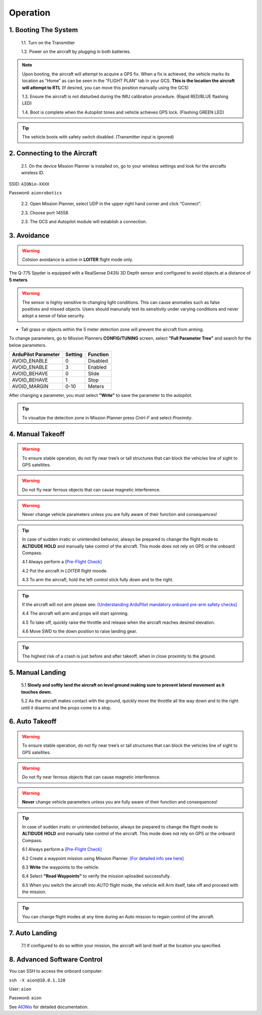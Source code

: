 =========
Operation
=========

1.	Booting The System
----------------------

  1.1.	Turn on the Transmitter

  1.2.	Power on the aircraft by plugging in both batteries.

.. note:: Upon booting, the aircraft will attempt to acquire a GPS fix. When a fix is achieved, the vehicle marks its location as “Home” as can be seen in the “FLIGHT PLAN” tab in your GCS. **This is the location the aircraft will attempt to RTL** (If desired, you can move this position manually using the GCS)

  1.3. Ensure the aircraft is not disturbed during the IMU calibration procedure. (Rapid RED/BLUE flashing LED)

  1.4.	Boot is complete when the Autopilot tones and vehicle achieves GPS lock. (Flashing GREEN LED)

.. tip::	The vehicle boots with safety switch disabled. (Transmitter input is ignored)

2.	Connecting to the Aircraft
------------------------------

  2.1.	On the device Mission Planner is installed on, go to your wireless settings and look for the aircrafts wireless ID.

SSID: ``AIONio-XXXX``

Password: ``aionrobotics``

  2.2.	Open Mission Planner, select UDP in the upper right hand corner and click “Connect”.

  2.3.  Choose port `14558`.

  2.3.	The GCS and Autopilot module will establish a connection.

3. Avoidance
------------

.. warning:: Colision avoidance is active in **LOITER** flight mode only.

The Q-775 Spyder is equipped with a RealSense D435i 3D Depth sensor and configured to avoid objects at a distance of **5 meters**.

.. warning:: The sensor is highly sensitive to changing light conditions. This can cause anomalies such as false positives and missed objects. Users should manunally test its sensitivity under varying conditions and never adopt a sense of false security.

- Tall grass or objects within the 5 meter detection zone will prevent the aircraft from arming.

To change parameters, go to Mission Planners **CONFIG/TUNING** screen, select **"Full Parameter Tree"** and search for the below parameters.

+----------------------+--------------+----------------+
| ArduPilot Parameter  | Setting      | Function       |
+======================+==============+================+
| AVOID_ENABLE         | 0            | Disabled       |
+----------------------+--------------+----------------+
| AVOID_ENABLE         | 3            | Enabled        |
+----------------------+--------------+----------------+
| AVOID_BEHAVE         | 0            | Slide          |
+----------------------+--------------+----------------+
| AVOID_BEHAVE         | 1            | Stop           |
+----------------------+--------------+----------------+
| AVOID_MARGIN         | 0-10         | Meters         |
+----------------------+--------------+----------------+

After changing a parameter, you must select **"Write"** to save the parameter to the autopilot.

.. tip:: To visualize the detection zone in Mission Planner press `Cntrl-F` and select `Proximity`.


4. Manual Takeoff
-----------------

.. warning:: To ensure stable operation, do not fly near tree’s or tall structures that can block the vehicles line of sight to GPS satellites.

.. warning:: Do not fly near ferrous objects that can cause magnetic interference.

.. warning:: Never change vehicle parameters unless you are fully aware of their function and consequences!

.. tip:: In case of sudden irratic or unintended behavior, always be prepared to change the flight mode to **ALTIDUDE HOLD** and manually take control of the aircraft. This mode does not rely on GPS or the onboard Compass.

 4.1 Always perform a `[Pre-Flight Check] <https://docs.aionrobotics.com/en/dev/q-775-spyder-pre-flight-checklist.html>`_

 4.2 Put the aircraft in `LOITER` flight moode.

 4.3  To arm the aircraft, hold the left control stick fully down and to the right.

.. tip:: If the aircraft will not arm please see: `[Understanding ArduPilot mandatory onboard pre-arm safety checks] <http://ardupilot.org/copter/docs/prearm_safety_check.html>`_

 4.4 The aircraft will arm and props will start spinning.

 4.5 To take off, quickly raise the throttle and release when the aircraft reaches desired elevation.

 4.6 Move SWD to the down position to raise landing gear.

.. tip:: The highest risk of a crash is just before and after takeoff, when in close proximity to the ground.


5. Manual Landing
-----------------

 5.1 **Slowly and softly land the aircraft on level ground making sure to prevent lateral movement as it touches down.**

 5.2 As the aircraft makes contact with the ground, quickly move the throttle all the way down and to the right until it disarms and the props come to a stop.

6. Auto Takeoff
---------------

.. warning:: To ensure stable operation, do not fly near tree’s or tall structures that can block the vehicles line of sight to GPS satellites.

.. warning:: Do not fly near ferrous objects that can cause magnetic interference.

.. warning:: **Never** change vehicle parameters unless you are fully aware of their function and consequences!

.. tip:: In case of sudden irratic or unintended behavior, always be prepared to change the flight mode to **ALTIDUDE HOLD** and manually take control of the aircraft. This mode does not rely on GPS or the onboard Compass.


 6.1 Always perform a `[Pre-Flight Check] <https://docs.aionrobotics.com/en/dev/q-775-spyder-pre-flight-checklist.html>`_

 6.2 Create a waypoint mission using Mission Planner. `[For detailed info see here] <http://ardupilot.org/copter/docs/common-mission-planning.html>`_

 6.3 **Write** the waypoints to the vehicle.

 6.4 Select **"Read Waypoints"** to verify the mission uploaded successfully.

 6.5 When you switch the aircraft into `AUTO` flight mode, the vehicle will Arm itself, take off and proceed with the mission.

.. tip:: You can change flight modes at any time during an Auto mission to regain control of the aircraft.

7. Auto Landing
---------------

 7.1 If configured to do so within your mission, the aircraft will land itself at the location you specified.


8.	Advanced Software Control
-----------------------------

You can SSH to access the onboard computer:

``ssh -X aion@10.0.1.128``

User: ``aion``

Password: ``aion``

See `AIONio <https://docs.aionrobotics.com/en/dev/aionio.html#getting-started>`_ for detailed documentation.
